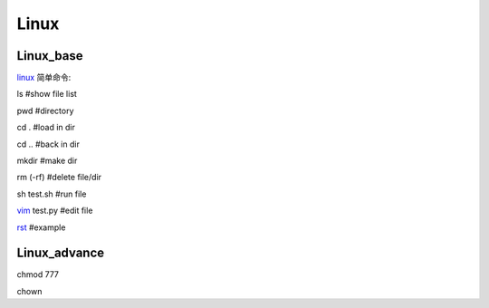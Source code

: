 Linux 
====================

Linux_base
---------------

linux_ 简单命令:

.. _linux: https://www.tecmint.com/linux-commands-cheat-sheet/


ls #show file list

pwd #directory

cd . #load in dir

cd .. #back in dir

mkdir #make dir

rm (-rf) #delete file/dir

sh test.sh #run file

vim_ test.py #edit file

rst_ #example

.. _vim: https://www.runoob.com/linux/linux-vim.html

.. _rst: https://zh-sphinx-doc.readthedocs.io/en/latest/rest.html

Linux_advance
---------------

::

chmod 777

chown






